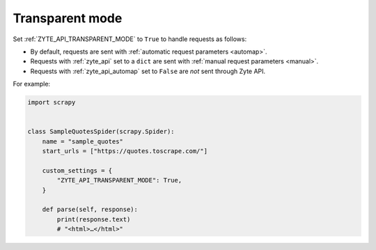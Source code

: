 .. _transparent:

================
Transparent mode
================

Set :ref:`ZYTE_API_TRANSPARENT_MODE` to ``True`` to handle requests as follows:

-   By default, requests are sent with :ref:`automatic request
    parameters <automap>`.

-   Requests with :ref:`zyte_api` set to a ``dict`` are sent with :ref:`manual
    request parameters <manual>`.

-   Requests with :ref:`zyte_api_automap` set to ``False`` are *not* sent
    through Zyte API.

For example:

.. code-block:: python

    import scrapy


    class SampleQuotesSpider(scrapy.Spider):
        name = "sample_quotes"
        start_urls = ["https://quotes.toscrape.com/"]

        custom_settings = {
            "ZYTE_API_TRANSPARENT_MODE": True,
        }

        def parse(self, response):
            print(response.text)
            # "<html>…</html>"
